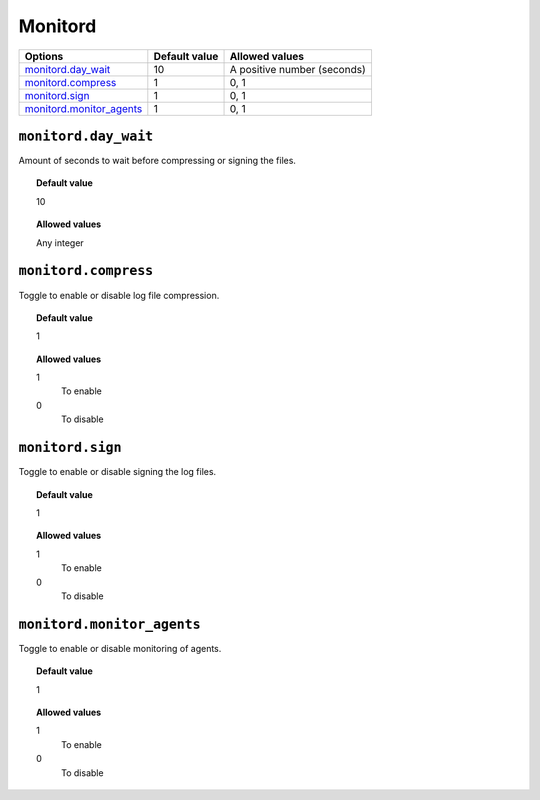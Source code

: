 .. _reference_ossec_monitord:



Monitord
========

+----------------------------+---------------+------------------------------+
| Options                    | Default value | Allowed values               |
+============================+===============+==============================+
| `monitord.day_wait`_       | 10            | A positive number (seconds)  |
+----------------------------+---------------+------------------------------+
| `monitord.compress`_       | 1             | 0, 1                         |
+----------------------------+---------------+------------------------------+
| `monitord.sign`_           | 1             | 0, 1                         |
+----------------------------+---------------+------------------------------+
| `monitord.monitor_agents`_ | 1             | 0, 1                         |
+----------------------------+---------------+------------------------------+


``monitord.day_wait``
---------------------

Amount of seconds to wait before compressing or signing the files.

.. topic:: Default value

  10

.. topic:: Allowed values

	Any integer


``monitord.compress``
---------------------

Toggle to enable or disable log file compression.

.. topic:: Default value

  1

.. topic:: Allowed values

	1
		To enable
	0
		To disable


``monitord.sign``
-----------------

Toggle to enable or disable signing the log files.

.. topic:: Default value

  1

.. topic:: Allowed values

	1
		To enable
	0
		To disable

``monitord.monitor_agents``
---------------------------

Toggle to enable or disable monitoring of agents.

.. topic:: Default value

  1

.. topic:: Allowed values

	1
		To enable
	0
		To disable

